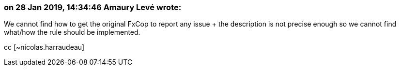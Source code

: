 === on 28 Jan 2019, 14:34:46 Amaury Levé wrote:
We cannot find how to get the original FxCop to report any issue + the description is not precise enough so we cannot find what/how the rule should be implemented.


cc [~nicolas.harraudeau]

